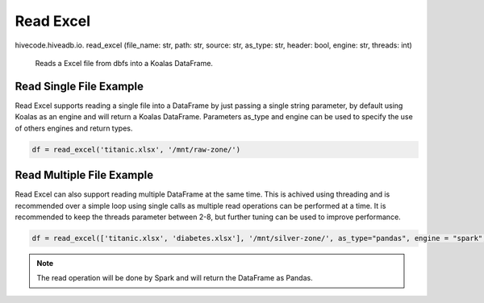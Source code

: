 Read Excel
==========

.. role:: method
.. role:: param

hivecode.hiveadb.io. :method:`read_excel` (:param:`file_name: str, path: str, source: str, as_type: str, header: bool, engine: str, threads: int`)

    Reads a Excel file from dbfs into a Koalas DataFrame.

Read Single File Example
^^^^^^^^^^^^^^^^^^^^^^^^
Read Excel supports reading a single file into a DataFrame by just passing a single string parameter, by default using Koalas as an engine and will return a Koalas DataFrame. Parameters as_type and engine can be used to specify the use of others engines and return types.

..  code-block:: python

    df = read_excel('titanic.xlsx', '/mnt/raw-zone/')

Read Multiple File Example
^^^^^^^^^^^^^^^^^^^^^^^^^^
Read Excel can also support reading multiple DataFrame at the same time. This is achived using threading and is recommended over a simple loop using single calls as multiple read operations can be performed at a time. It is recommended to keep the threads parameter between 2-8, but further tuning can be used to improve performance.

..  code-block:: python

    df = read_excel(['titanic.xlsx', 'diabetes.xlsx'], '/mnt/silver-zone/', as_type="pandas", engine = "spark", threads = 4)

.. Note::
    The read operation will be done by Spark and will return the DataFrame as Pandas.